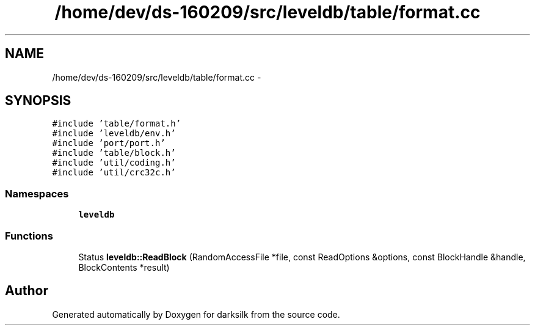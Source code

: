 .TH "/home/dev/ds-160209/src/leveldb/table/format.cc" 3 "Wed Feb 10 2016" "Version 1.0.0.0" "darksilk" \" -*- nroff -*-
.ad l
.nh
.SH NAME
/home/dev/ds-160209/src/leveldb/table/format.cc \- 
.SH SYNOPSIS
.br
.PP
\fC#include 'table/format\&.h'\fP
.br
\fC#include 'leveldb/env\&.h'\fP
.br
\fC#include 'port/port\&.h'\fP
.br
\fC#include 'table/block\&.h'\fP
.br
\fC#include 'util/coding\&.h'\fP
.br
\fC#include 'util/crc32c\&.h'\fP
.br

.SS "Namespaces"

.in +1c
.ti -1c
.RI " \fBleveldb\fP"
.br
.in -1c
.SS "Functions"

.in +1c
.ti -1c
.RI "Status \fBleveldb::ReadBlock\fP (RandomAccessFile *file, const ReadOptions &options, const BlockHandle &handle, BlockContents *result)"
.br
.in -1c
.SH "Author"
.PP 
Generated automatically by Doxygen for darksilk from the source code\&.
